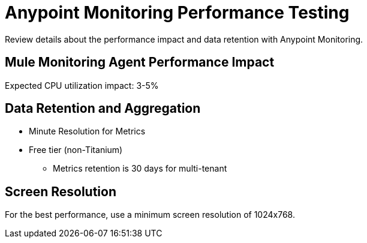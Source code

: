 = Anypoint Monitoring Performance Testing

Review details about the performance impact and data retention with Anypoint Monitoring. 

== Mule Monitoring Agent Performance Impact

Expected CPU utilization impact: 3-5%

== Data Retention and Aggregation

* Minute Resolution for Metrics
* Free tier (non-Titanium)
 ** Metrics retention is 30 days for multi-tenant

== Screen Resolution

For the best performance, use a minimum screen resolution of 1024x768.


